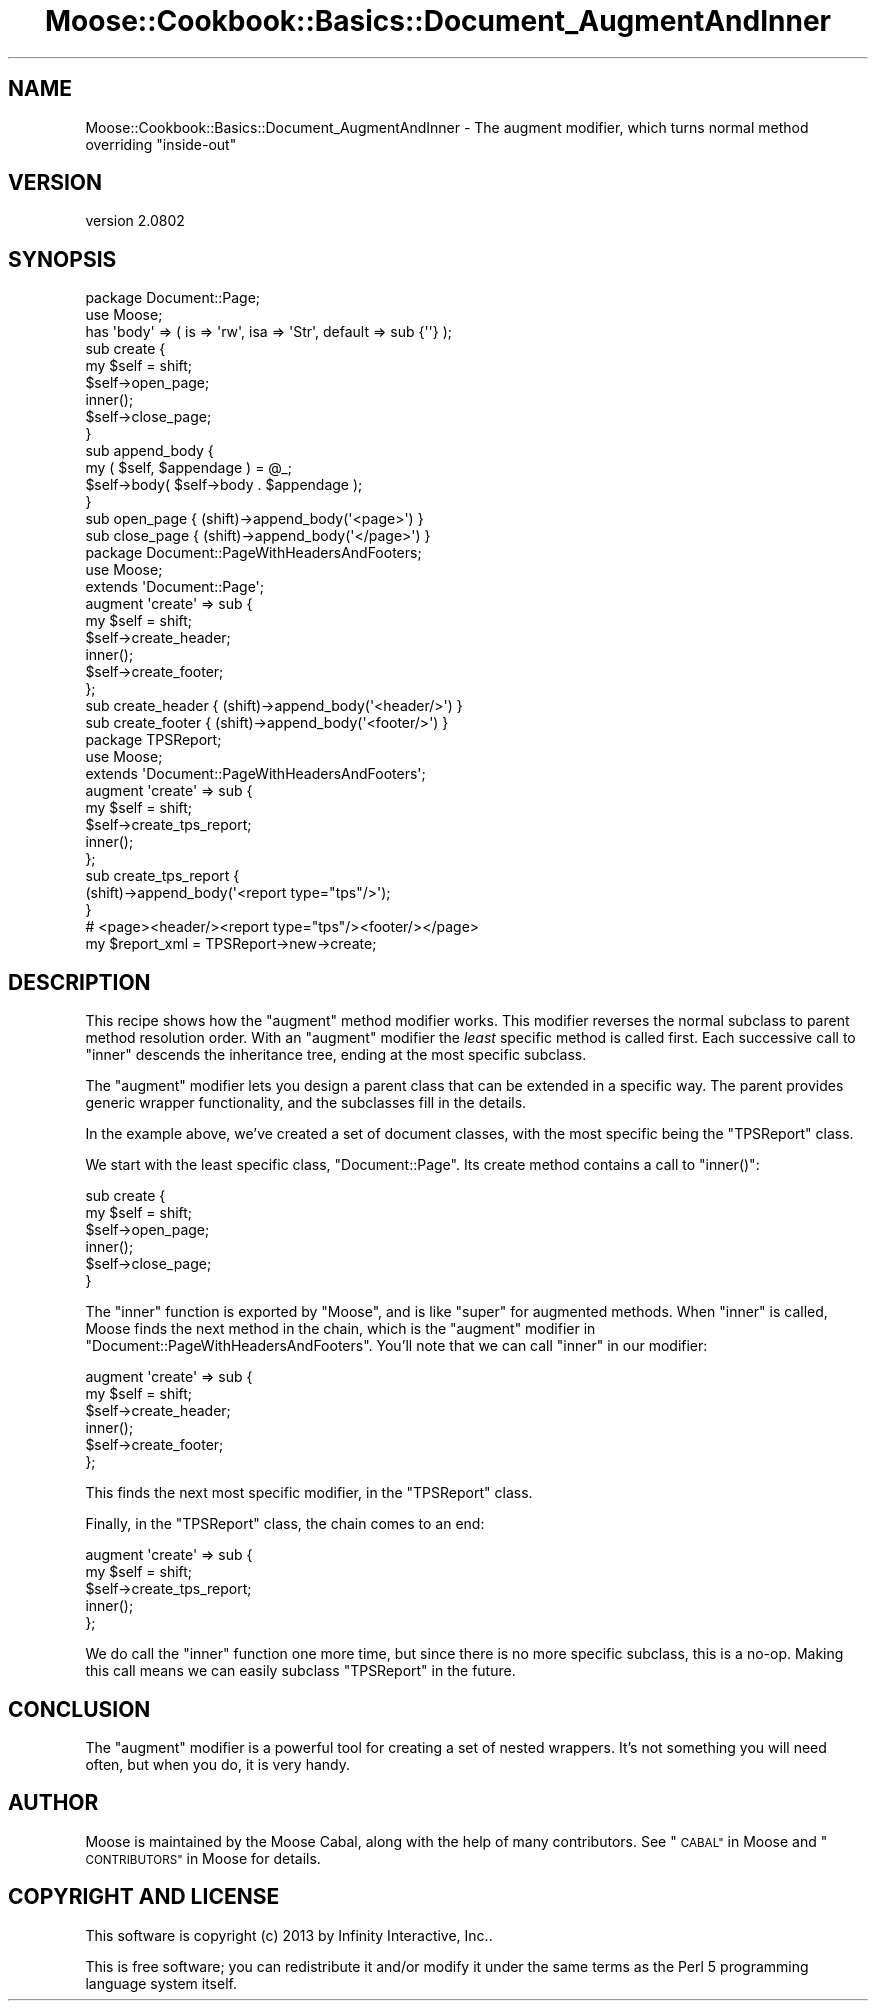 .\" Automatically generated by Pod::Man 2.27 (Pod::Simple 3.28)
.\"
.\" Standard preamble:
.\" ========================================================================
.de Sp \" Vertical space (when we can't use .PP)
.if t .sp .5v
.if n .sp
..
.de Vb \" Begin verbatim text
.ft CW
.nf
.ne \\$1
..
.de Ve \" End verbatim text
.ft R
.fi
..
.\" Set up some character translations and predefined strings.  \*(-- will
.\" give an unbreakable dash, \*(PI will give pi, \*(L" will give a left
.\" double quote, and \*(R" will give a right double quote.  \*(C+ will
.\" give a nicer C++.  Capital omega is used to do unbreakable dashes and
.\" therefore won't be available.  \*(C` and \*(C' expand to `' in nroff,
.\" nothing in troff, for use with C<>.
.tr \(*W-
.ds C+ C\v'-.1v'\h'-1p'\s-2+\h'-1p'+\s0\v'.1v'\h'-1p'
.ie n \{\
.    ds -- \(*W-
.    ds PI pi
.    if (\n(.H=4u)&(1m=24u) .ds -- \(*W\h'-12u'\(*W\h'-12u'-\" diablo 10 pitch
.    if (\n(.H=4u)&(1m=20u) .ds -- \(*W\h'-12u'\(*W\h'-8u'-\"  diablo 12 pitch
.    ds L" ""
.    ds R" ""
.    ds C` ""
.    ds C' ""
'br\}
.el\{\
.    ds -- \|\(em\|
.    ds PI \(*p
.    ds L" ``
.    ds R" ''
.    ds C`
.    ds C'
'br\}
.\"
.\" Escape single quotes in literal strings from groff's Unicode transform.
.ie \n(.g .ds Aq \(aq
.el       .ds Aq '
.\"
.\" If the F register is turned on, we'll generate index entries on stderr for
.\" titles (.TH), headers (.SH), subsections (.SS), items (.Ip), and index
.\" entries marked with X<> in POD.  Of course, you'll have to process the
.\" output yourself in some meaningful fashion.
.\"
.\" Avoid warning from groff about undefined register 'F'.
.de IX
..
.nr rF 0
.if \n(.g .if rF .nr rF 1
.if (\n(rF:(\n(.g==0)) \{
.    if \nF \{
.        de IX
.        tm Index:\\$1\t\\n%\t"\\$2"
..
.        if !\nF==2 \{
.            nr % 0
.            nr F 2
.        \}
.    \}
.\}
.rr rF
.\"
.\" Accent mark definitions (@(#)ms.acc 1.5 88/02/08 SMI; from UCB 4.2).
.\" Fear.  Run.  Save yourself.  No user-serviceable parts.
.    \" fudge factors for nroff and troff
.if n \{\
.    ds #H 0
.    ds #V .8m
.    ds #F .3m
.    ds #[ \f1
.    ds #] \fP
.\}
.if t \{\
.    ds #H ((1u-(\\\\n(.fu%2u))*.13m)
.    ds #V .6m
.    ds #F 0
.    ds #[ \&
.    ds #] \&
.\}
.    \" simple accents for nroff and troff
.if n \{\
.    ds ' \&
.    ds ` \&
.    ds ^ \&
.    ds , \&
.    ds ~ ~
.    ds /
.\}
.if t \{\
.    ds ' \\k:\h'-(\\n(.wu*8/10-\*(#H)'\'\h"|\\n:u"
.    ds ` \\k:\h'-(\\n(.wu*8/10-\*(#H)'\`\h'|\\n:u'
.    ds ^ \\k:\h'-(\\n(.wu*10/11-\*(#H)'^\h'|\\n:u'
.    ds , \\k:\h'-(\\n(.wu*8/10)',\h'|\\n:u'
.    ds ~ \\k:\h'-(\\n(.wu-\*(#H-.1m)'~\h'|\\n:u'
.    ds / \\k:\h'-(\\n(.wu*8/10-\*(#H)'\z\(sl\h'|\\n:u'
.\}
.    \" troff and (daisy-wheel) nroff accents
.ds : \\k:\h'-(\\n(.wu*8/10-\*(#H+.1m+\*(#F)'\v'-\*(#V'\z.\h'.2m+\*(#F'.\h'|\\n:u'\v'\*(#V'
.ds 8 \h'\*(#H'\(*b\h'-\*(#H'
.ds o \\k:\h'-(\\n(.wu+\w'\(de'u-\*(#H)/2u'\v'-.3n'\*(#[\z\(de\v'.3n'\h'|\\n:u'\*(#]
.ds d- \h'\*(#H'\(pd\h'-\w'~'u'\v'-.25m'\f2\(hy\fP\v'.25m'\h'-\*(#H'
.ds D- D\\k:\h'-\w'D'u'\v'-.11m'\z\(hy\v'.11m'\h'|\\n:u'
.ds th \*(#[\v'.3m'\s+1I\s-1\v'-.3m'\h'-(\w'I'u*2/3)'\s-1o\s+1\*(#]
.ds Th \*(#[\s+2I\s-2\h'-\w'I'u*3/5'\v'-.3m'o\v'.3m'\*(#]
.ds ae a\h'-(\w'a'u*4/10)'e
.ds Ae A\h'-(\w'A'u*4/10)'E
.    \" corrections for vroff
.if v .ds ~ \\k:\h'-(\\n(.wu*9/10-\*(#H)'\s-2\u~\d\s+2\h'|\\n:u'
.if v .ds ^ \\k:\h'-(\\n(.wu*10/11-\*(#H)'\v'-.4m'^\v'.4m'\h'|\\n:u'
.    \" for low resolution devices (crt and lpr)
.if \n(.H>23 .if \n(.V>19 \
\{\
.    ds : e
.    ds 8 ss
.    ds o a
.    ds d- d\h'-1'\(ga
.    ds D- D\h'-1'\(hy
.    ds th \o'bp'
.    ds Th \o'LP'
.    ds ae ae
.    ds Ae AE
.\}
.rm #[ #] #H #V #F C
.\" ========================================================================
.\"
.IX Title "Moose::Cookbook::Basics::Document_AugmentAndInner 3"
.TH Moose::Cookbook::Basics::Document_AugmentAndInner 3 "2013-05-07" "perl v5.18.1" "User Contributed Perl Documentation"
.\" For nroff, turn off justification.  Always turn off hyphenation; it makes
.\" way too many mistakes in technical documents.
.if n .ad l
.nh
.SH "NAME"
Moose::Cookbook::Basics::Document_AugmentAndInner \- The augment modifier, which turns normal method overriding "inside\-out"
.SH "VERSION"
.IX Header "VERSION"
version 2.0802
.SH "SYNOPSIS"
.IX Header "SYNOPSIS"
.Vb 2
\&  package Document::Page;
\&  use Moose;
\&
\&  has \*(Aqbody\*(Aq => ( is => \*(Aqrw\*(Aq, isa => \*(AqStr\*(Aq, default => sub {\*(Aq\*(Aq} );
\&
\&  sub create {
\&      my $self = shift;
\&      $self\->open_page;
\&      inner();
\&      $self\->close_page;
\&  }
\&
\&  sub append_body {
\&      my ( $self, $appendage ) = @_;
\&      $self\->body( $self\->body . $appendage );
\&  }
\&
\&  sub open_page  { (shift)\->append_body(\*(Aq<page>\*(Aq) }
\&  sub close_page { (shift)\->append_body(\*(Aq</page>\*(Aq) }
\&
\&  package Document::PageWithHeadersAndFooters;
\&  use Moose;
\&
\&  extends \*(AqDocument::Page\*(Aq;
\&
\&  augment \*(Aqcreate\*(Aq => sub {
\&      my $self = shift;
\&      $self\->create_header;
\&      inner();
\&      $self\->create_footer;
\&  };
\&
\&  sub create_header { (shift)\->append_body(\*(Aq<header/>\*(Aq) }
\&  sub create_footer { (shift)\->append_body(\*(Aq<footer/>\*(Aq) }
\&
\&  package TPSReport;
\&  use Moose;
\&
\&  extends \*(AqDocument::PageWithHeadersAndFooters\*(Aq;
\&
\&  augment \*(Aqcreate\*(Aq => sub {
\&      my $self = shift;
\&      $self\->create_tps_report;
\&      inner();
\&  };
\&
\&  sub create_tps_report {
\&      (shift)\->append_body(\*(Aq<report type="tps"/>\*(Aq);
\&  }
\&
\&  # <page><header/><report type="tps"/><footer/></page>
\&  my $report_xml = TPSReport\->new\->create;
.Ve
.SH "DESCRIPTION"
.IX Header "DESCRIPTION"
This recipe shows how the \f(CW\*(C`augment\*(C'\fR method modifier works. This
modifier reverses the normal subclass to parent method resolution
order. With an \f(CW\*(C`augment\*(C'\fR modifier the \fIleast\fR specific method is
called first. Each successive call to \f(CW\*(C`inner\*(C'\fR descends the
inheritance tree, ending at the most specific subclass.
.PP
The \f(CW\*(C`augment\*(C'\fR modifier lets you design a parent class that can be
extended in a specific way. The parent provides generic wrapper
functionality, and the subclasses fill in the details.
.PP
In the example above, we've created a set of document classes, with
the most specific being the \f(CW\*(C`TPSReport\*(C'\fR class.
.PP
We start with the least specific class, \f(CW\*(C`Document::Page\*(C'\fR. Its create
method contains a call to \f(CW\*(C`inner()\*(C'\fR:
.PP
.Vb 6
\&  sub create {
\&      my $self = shift;
\&      $self\->open_page;
\&      inner();
\&      $self\->close_page;
\&  }
.Ve
.PP
The \f(CW\*(C`inner\*(C'\fR function is exported by \f(CW\*(C`Moose\*(C'\fR, and is like \f(CW\*(C`super\*(C'\fR
for augmented methods. When \f(CW\*(C`inner\*(C'\fR is called, Moose finds the next
method in the chain, which is the \f(CW\*(C`augment\*(C'\fR modifier in
\&\f(CW\*(C`Document::PageWithHeadersAndFooters\*(C'\fR. You'll note that we can call
\&\f(CW\*(C`inner\*(C'\fR in our modifier:
.PP
.Vb 6
\&  augment \*(Aqcreate\*(Aq => sub {
\&      my $self = shift;
\&      $self\->create_header;
\&      inner();
\&      $self\->create_footer;
\&  };
.Ve
.PP
This finds the next most specific modifier, in the \f(CW\*(C`TPSReport\*(C'\fR class.
.PP
Finally, in the \f(CW\*(C`TPSReport\*(C'\fR class, the chain comes to an end:
.PP
.Vb 5
\&  augment \*(Aqcreate\*(Aq => sub {
\&      my $self = shift;
\&      $self\->create_tps_report;
\&      inner();
\&  };
.Ve
.PP
We do call the \f(CW\*(C`inner\*(C'\fR function one more time, but since there is no
more specific subclass, this is a no-op. Making this call means we can
easily subclass \f(CW\*(C`TPSReport\*(C'\fR in the future.
.SH "CONCLUSION"
.IX Header "CONCLUSION"
The \f(CW\*(C`augment\*(C'\fR modifier is a powerful tool for creating a set of
nested wrappers. It's not something you will need often, but when you
do, it is very handy.
.SH "AUTHOR"
.IX Header "AUTHOR"
Moose is maintained by the Moose Cabal, along with the help of many contributors. See \*(L"\s-1CABAL\*(R"\s0 in Moose and \*(L"\s-1CONTRIBUTORS\*(R"\s0 in Moose for details.
.SH "COPYRIGHT AND LICENSE"
.IX Header "COPYRIGHT AND LICENSE"
This software is copyright (c) 2013 by Infinity Interactive, Inc..
.PP
This is free software; you can redistribute it and/or modify it under
the same terms as the Perl 5 programming language system itself.
